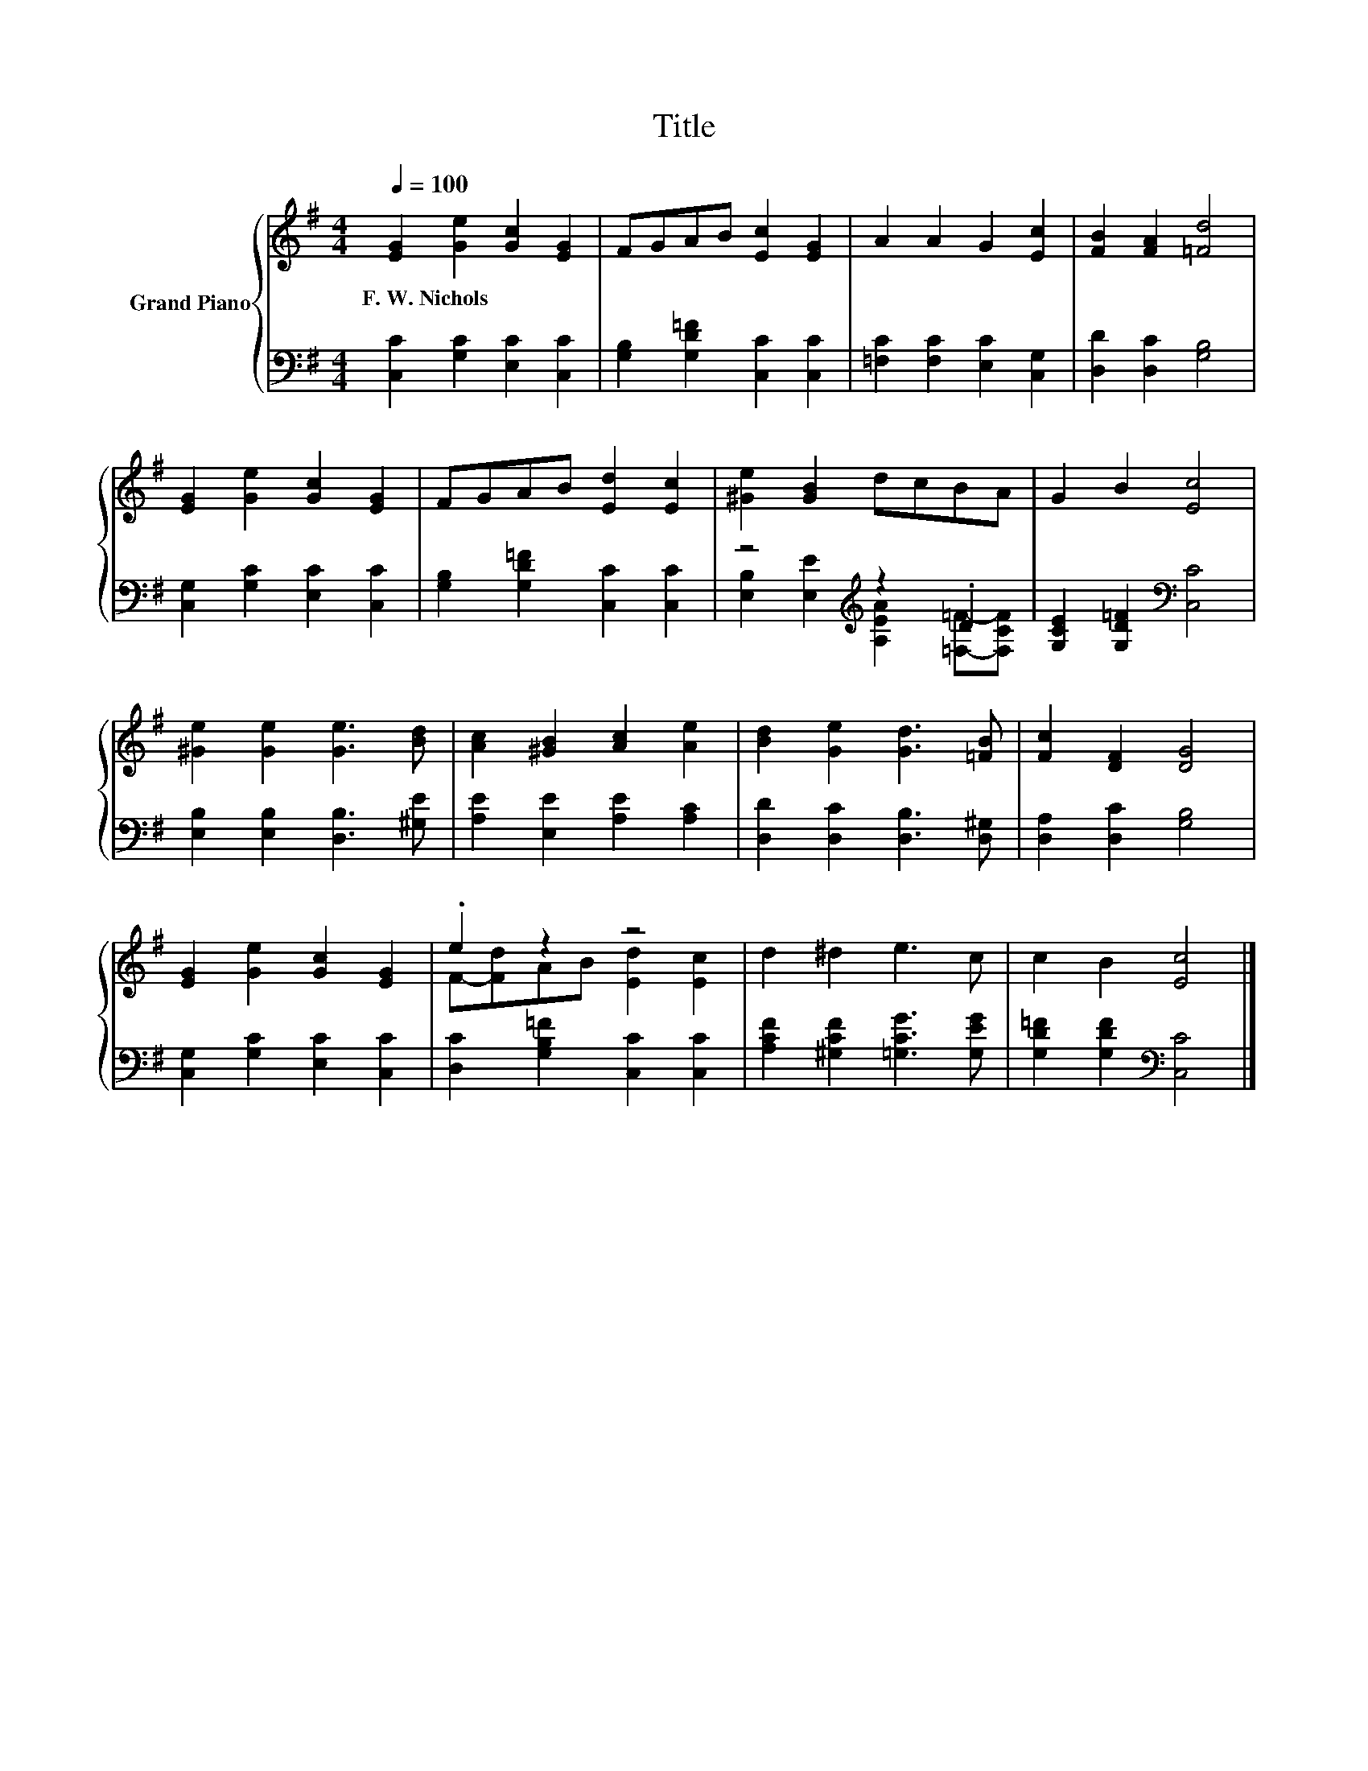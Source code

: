 X:1
T:Title
%%score { ( 1 4 ) | ( 2 3 ) }
L:1/8
Q:1/4=100
M:4/4
K:G
V:1 treble nm="Grand Piano"
V:4 treble 
V:2 bass 
V:3 bass 
V:1
 [EG]2 [Ge]2 [Gc]2 [EG]2 | FGAB [Ec]2 [EG]2 | A2 A2 G2 [Ec]2 | [FB]2 [FA]2 [=Fd]4 | %4
w: F.~W.~Nichols * * *||||
 [EG]2 [Ge]2 [Gc]2 [EG]2 | FGAB [Ed]2 [Ec]2 | [^Ge]2 [GB]2 dcBA | G2 B2 [Ec]4 | %8
w: ||||
 [^Ge]2 [Ge]2 [Ge]3 [Bd] | [Ac]2 [^GB]2 [Ac]2 [Ae]2 | [Bd]2 [Ge]2 [Gd]3 [=FB] | [Fc]2 [DF]2 [DG]4 | %12
w: ||||
 [EG]2 [Ge]2 [Gc]2 [EG]2 | .e2 z2 z4 | d2 ^d2 e3 c | c2 B2 [Ec]4 |] %16
w: ||||
V:2
 [C,C]2 [G,C]2 [E,C]2 [C,C]2 | [G,B,]2 [G,D=F]2 [C,C]2 [C,C]2 | [=F,C]2 [F,C]2 [E,C]2 [C,G,]2 | %3
 [D,D]2 [D,C]2 [G,B,]4 | [C,G,]2 [G,C]2 [E,C]2 [C,C]2 | [G,B,]2 [G,D=F]2 [C,C]2 [C,C]2 | %6
 z4[K:treble] z2 .D2 | [G,CE]2 [G,D=F]2[K:bass] [C,C]4 | [E,B,]2 [E,B,]2 [D,B,]3 [^G,E] | %9
 [A,E]2 [E,E]2 [A,E]2 [A,C]2 | [D,D]2 [D,C]2 [D,B,]3 [D,^G,] | [D,A,]2 [D,C]2 [G,B,]4 | %12
 [C,G,]2 [G,C]2 [E,C]2 [C,C]2 | [D,C]2 [G,B,=F]2 [C,C]2 [C,C]2 | [A,CF]2 [^G,CF]2 [=G,CG]3 [G,EG] | %15
 [G,D=F]2 [G,DF]2[K:bass] [C,C]4 |] %16
V:3
 x8 | x8 | x8 | x8 | x8 | x8 | [E,B,]2 [E,E]2[K:treble] [A,EA]2 [=F,=F]-[F,CF] | x4[K:bass] x4 | %8
 x8 | x8 | x8 | x8 | x8 | x8 | x8 | x4[K:bass] x4 |] %16
V:4
 x8 | x8 | x8 | x8 | x8 | x8 | x8 | x8 | x8 | x8 | x8 | x8 | x8 | F-[Fd]AB [Ed]2 [Ec]2 | x8 | x8 |] %16

